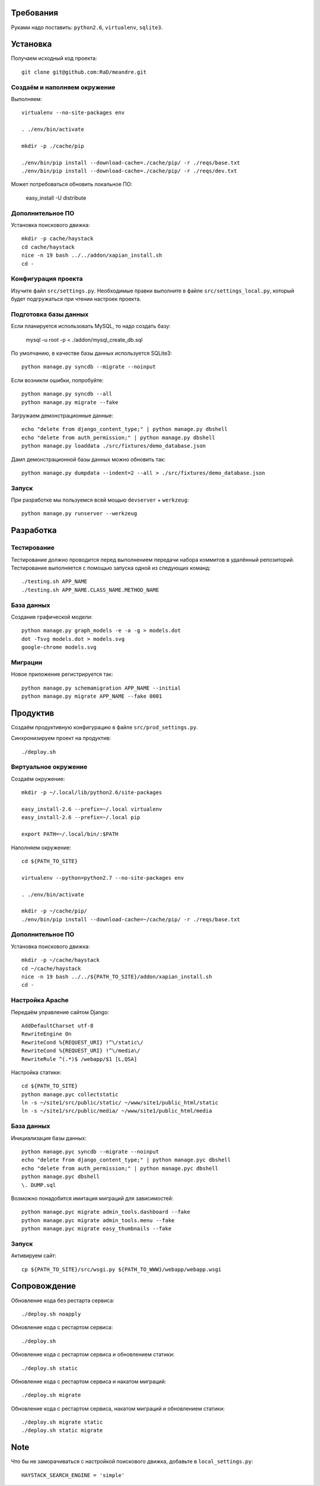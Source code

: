 Требования
==========

Руками надо поставить: ``python2.6``, ``virtualenv``, ``sqlite3``.

Установка
=========

Получаем исходный код проекта::

    git clone git@github.com:RaD/meandre.git

Создаём и наполняем окружение
-----------------------------

Выполняем::

    virtualenv --no-site-packages env

    . ./env/bin/activate

    mkdir -p ./cache/pip

    ./env/bin/pip install --download-cache=./cache/pip/ -r ./reqs/base.txt
    ./env/bin/pip install --download-cache=./cache/pip/ -r ./reqs/dev.txt

Может потребоваться обновить локальное ПО:

    easy_install -U distribute

Дополнительное ПО
-----------------

Установка поискового движка::

    mkdir -p cache/haystack
    cd cache/haystack
    nice -n 19 bash ../../addon/xapian_install.sh
    cd -

Конфигурация проекта
--------------------

Изучите файл ``src/settings.py``. Необходимые правки выполните в файле
``src/settings_local.py``, который будет подгружаться при чтении
настроек проекта.

Подготовка базы данных
----------------------

Если планируется использовать MySQL, то надо создать базу:

    mysql -u root -p < ./addon/mysql_create_db.sql

По умолчанию, в качестве базы данных используется SQLite3::

    python manage.py syncdb --migrate --noinput

Если возникли ошибки, попробуйте::

    python manage.py syncdb --all
    python manage.py migrate --fake

Загружаем демонстрационные данные::

    echo "delete from django_content_type;" | python manage.py dbshell
    echo "delete from auth_permission;" | python manage.py dbshell
    python manage.py loaddata ./src/fixtures/demo_database.json

Дамп демонстрационной базы данных можно обновить так::

    python manage.py dumpdata --indent=2 --all > ./src/fixtures/demo_database.json


Запуск
------

При разработке мы пользуемся всей мощью ``devserver`` + ``werkzeug``::

    python manage.py runserver --werkzeug


Разработка
==========

Тестирование
------------

Тестирование должно проводится перед выполнением передачи набора коммитов в удалённый репозиторий.
Тестирование выполняется с помощью запуска одной из следующих команд::

    ./testing.sh APP_NAME
    ./testing.sh APP_NAME.CLASS_NAME.METHOD_NAME

База данных
-----------

Создание графической модели::

    python manage.py graph_models -e -a -g > models.dot
    dot -Tsvg models.dot > models.svg
    google-chrome models.svg

Миграции
--------

Новое приложение регистрируется так::

    python manage.py schemamigration APP_NAME --initial
    python manage.py migrate APP_NAME --fake 0001


Продуктив
=========

Создаём продуктивную конфигурацию в файле ``src/prod_settings.py``.

Синхронизируем проект на продуктив::

    ./deploy.sh


Виртуальное окружение
---------------------

Создаём окружение::

    mkdir -p ~/.local/lib/python2.6/site-packages

    easy_install-2.6 --prefix=~/.local virtualenv
    easy_install-2.6 --prefix=~/.local pip

    export PATH=~/.local/bin/:$PATH

Наполняем окружение::

    cd ${PATH_TO_SITE}

    virtualenv --python=python2.7 --no-site-packages env

    . ./env/bin/activate

    mkdir -p ~/cache/pip/
    ./env/bin/pip install --download-cache=~/cache/pip/ -r ./reqs/base.txt


Дополнительное ПО
-----------------

Установка поискового движка::

    mkdir -p ~/cache/haystack
    cd ~/cache/haystack
    nice -n 19 bash ../../${PATH_TO_SITE}/addon/xapian_install.sh
    cd -


Настройка Apache
----------------

Передаём управление сайтом Django::

    AddDefaultCharset utf-8
    RewriteEngine On
    RewriteCond %{REQUEST_URI} !^\/static\/
    RewriteCond %{REQUEST_URI} !^\/media\/
    RewriteRule ^(.*)$ /webapp/$1 [L,QSA]


Настройка статики::

    cd ${PATH_TO_SITE}
    python manage.pyc collectstatic
    ln -s ~/site1/src/public/static/ ~/www/site1/public_html/static
    ln -s ~/site1/src/public/media/ ~/www/site1/public_html/media


База данных
-----------

Инициализация базы данных::

    python manage.pyc syncdb --migrate --noinput
    echo "delete from django_content_type;" | python manage.pyc dbshell
    echo "delete from auth_permission;" | python manage.pyc dbshell
    python manage.pyc dbshell
    \. DUMP.sql

Возможно понадобится имитация миграций для зависимостей::

    python manage.pyc migrate admin_tools.dashboard --fake
    python manage.pyc migrate admin_tools.menu --fake
    python manage.pyc migrate easy_thumbnails --fake


Запуск
------

Активируем сайт::

    cp ${PATH_TO_SITE}/src/wsgi.py ${PATH_TO_WWW}/webapp/webapp.wsgi


Сопровождение
=============

Обновление кода без рестарта сервиса::

    ./deploy.sh noapply

Обновление кода с рестартом сервиса::

    ./deploy.sh

Обновление кода с рестартом сервиса и обновлением статики::

    ./deploy.sh static

Обновление кода с рестартом сервиса и накатом миграций::

    ./deploy.sh migrate

Обновление кода с рестартом сервиса, накатом миграций и обновлением статики::

    ./deploy.sh migrate static
    ./deploy.sh static migrate

Note
====

Что бы не заморачиваться с настройкой поискового движка, добавьте в ``local_settings.py``::


    HAYSTACK_SEARCH_ENGINE = 'simple'
